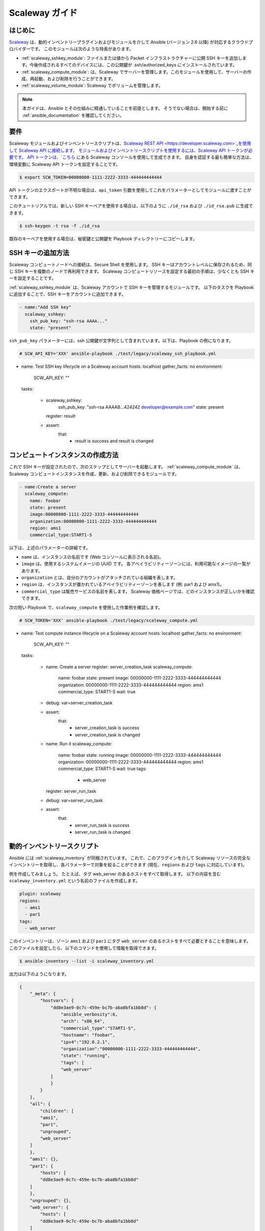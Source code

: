 .. _guide_scaleway:

**************
Scaleway ガイド
**************

.. _scaleway_introduction:

はじめに
============

`Scaleway <https://scaleway.com>`_ は、動的インベントリープラグインおよびモジュールを介して Ansible (バージョン 2.6 以降) が対応するクラウドプロバイダーです。
このモジュールは次のような特長があります。

- :ref:`scaleway_sshkey_module`: ファイルまたは値から Packet インフラストラクチャーに公開 SSH キーを追加します。今後作成されるすべてのデバイスには、この公開鍵が .ssh/authorized_keys にインストールされています。
- :ref:`scaleway_compute_module`: は、Scaleway でサーバーを管理します。このモジュールを使用して、サーバーの作成、再起動、および削除を行うことができます。
- :ref:`scaleway_volume_module`: Scaleway でボリュームを管理します。

.. note::
   本ガイドは、Ansible とその仕組みに精通していることを前提とします。
   そうでない場合は、開始する前に :ref:`ansible_documentation` を確認してください。

.. _scaleway_requirements:

要件
============

Scaleway モジュールおよびインベントリースクリプトは、`Scaleway REST API <https://developer.scaleway.com>`_を使用して Scaleway API に接続します。
モジュールおよびインベントリースクリプトを使用するには、Scaleway API トークンが必要です。
API トークンは、`こちら <https://cloud.scaleway.com/#/credentials>`_ にある Scaleway コンソールを使用して生成できます。
自身を認証する最も簡単な方法は、環境変数に Scaleway API トークンを設定することです。

.. code-block:: bash

    $ export SCW_TOKEN=00000000-1111-2222-3333-444444444444

API トークンのエクスポートが不明な場合は、``api_token`` 引数を使用してこれをパラメーターとしてモジュールに渡すことができます。

このチュートリアルでは、新しい SSH キーペアを使用する場合は、以下のように ``./id_rsa`` および ``./id_rsa.pub`` に生成できます。

.. code-block:: bash

    $ ssh-keygen -t rsa -f ./id_rsa

既存のキーペアを使用する場合は、秘密鍵と公開鍵を Playbook ディレクトリーにコピーします。

.. _scaleway_add_sshkey:

SSH キーの追加方法
======================

Scaleway コンピュートノードへの接続は、Secure Shell を使用します。
SSH キーはアカウントレベルに保存されるため、同じ SSH キーを複数のノードで再利用できます。
Scaleway コンピュートリソースを設定する最初の手順は、少なくとも SSH キーを設定することです。

:ref:`scaleway_sshkey_module` は、Scaleway アカウントで SSH キーを管理するモジュールです。
以下のタスクを Playbook に追加することで、SSH キーをアカウントに追加できます。

.. code-block:: yaml

    - name:"Add SSH key"
      scaleway_sshkey:
        ssh_pub_key: "ssh-rsa AAAA..."
        state: "present"

``ssh_pub_key`` パラメーターには、ssh 公開鍵が文字列として含まれています。以下は、Playbook の例になります。


.. code-block:: yaml

    # SCW_API_KEY='XXX' ansible-playbook ./test/legacy/scaleway_ssh_playbook.yml

- name: Test SSH key lifecycle on a Scaleway account
  hosts: localhost
  gather_facts: no
  environment:
    SCW_API_KEY: ""

  tasks:

    - scaleway_sshkey:
        ssh_pub_key: "ssh-rsa AAAAB...424242 developer@example.com"
        state: present
      register: result

    - assert:
        that:
          - result is success and result is changed

.. _scaleway_create_instance:

コンピュートインスタンスの作成方法
=================================

これで SSH キーが設定されたので、次のステップとしてサーバーを起動します。
:ref:`scaleway_compute_module` は、Scaleway コンピュートインスタンスを作成、更新、および削除できるモジュールです。

.. code-block:: yaml

    - name:Create a server
      scaleway_compute:
        name: foobar
        state: present
        image:00000000-1111-2222-3333-444444444444
        organization:00000000-1111-2222-3333-444444444444
        region: ams1
        commercial_type:START1-S

以下は、上述のパラメーターの詳細です。

- ``name`` は、インスタンスの名前です (Web コンソールに表示される名前)。
- ``image`` は、使用するシステムイメージの UUID です。
  各アベイラビリティーゾーンには、利用可能なイメージの一覧があります。
- ``organization`` とは、自分のアカウントがアタッチされている組織を表します。
- ``region`` は、インスタンスが置かれているアベイラビリティーゾーンを表します (例: par1 および ams1)。
- ``commercial_type`` は販売サービスの名前を表します。
  Scaleway 価格ページでは、どのインスタンスが正しいかを確認できます。

次の短い Playbook で、``scaleway_compute`` を使用した作業例を確認します。

.. code-block:: yaml

    # SCW_TOKEN='XXX' ansible-playbook ./test/legacy/scaleway_compute.yml

- name: Test compute instance lifecycle on a Scaleway account
  hosts: localhost
  gather_facts: no
  environment:
    SCW_API_KEY: ""

  tasks:

    - name: Create a server
      register: server_creation_task
      scaleway_compute:
        name: foobar
        state: present
        image: 00000000-1111-2222-3333-444444444444
        organization: 00000000-1111-2222-3333-444444444444
        region: ams1
        commercial_type: START1-S
        wait: true

    - debug: var=server_creation_task

    - assert:
        that:
          - server_creation_task is success
          - server_creation_task is changed

    - name: Run it
      scaleway_compute:
        name: foobar
        state: running
        image: 00000000-1111-2222-3333-444444444444
        organization: 00000000-1111-2222-3333-444444444444
        region: ams1
        commercial_type: START1-S
        wait: true
        tags:
          - web_server
      register: server_run_task

    - debug: var=server_run_task

    - assert:
        that:
          - server_run_task is success
          - server_run_task is changed

.. _scaleway_dynamic_inventory_tutorial:

動的インベントリースクリプト
========================

Ansible には :ref:`scaleway_inventory` が同梱されています。
これで、このプラグインを介して Scaleway リソースの完全なインベントリーを取得し、各パラメーターで対象を絞ることができます (現在、``regions`` および ``tags`` に対応しています)。


例を作成してみましょう。
たとえば、タグ web_server のあるホストをすべて取得します。
以下の内容を含む ``scaleway_inventory.yml`` という名前のファイルを作成します。

.. code-block:: yaml

    plugin: scaleway
    regions:
      - ams1
      - par1
    tags:
      - web_server

このインベントリーは、ゾーン ``ams1`` および ``par1`` にタグ ``web_server`` のあるホストをすべて必要とすることを意味します。
このファイルを設定したら、以下のコマンドを使用して情報を取得できます。

.. code-block:: bash

    $ ansible-inventory --list -i scaleway_inventory.yml

出力は以下のようになります。

.. code-block:: yaml

    {
        "_meta": {
            "hostvars": {
                "dd8e3ae9-0c7c-459e-bc7b-aba8bfa1bb8d": {
                    "ansible_verbosity":6,
                    "arch": "x86_64",
                    "commercial_type":"START1-S",
                    "hostname": "foobar",
                    "ipv4":"192.0.2.1",
                    "organization":"00000000-1111-2222-3333-444444444444",
                    "state": "running",
                    "tags": [
                    "web_server"
                ]
                }
            }
        },
        "all": {
            "children": [
            "ams1",
            "par1",
            "ungrouped",
            "web_server"
        ]
        },
        "ams1": {},
        "par1": {
            "hosts": [
            "dd8e3ae9-0c7c-459e-bc7b-aba8bfa1bb8d"
        ]
        },
        "ungrouped": {},
        "web_server": {
            "hosts": [
            "dd8e3ae9-0c7c-459e-bc7b-aba8bfa1bb8d"
        ]
        }
    }
    
ここで示すとおり、ホストの異なるグループを取得します。
``par1`` および ``ams1`` は、場所に基づいてグループ化されます。
``web_server`` は、タグに基づくグループです。

フィルターパラメーターが定義されていないと、プラグインは可能な値をすべて必要であると想定します。
これは、Scaleway コンピュートノードに存在する各タグに対して、各タグに基づくグループが作成されることを意味します。

Scaleway S3 オブジェクトストレージ
==========================

`オブジェクトストレージ <https://www.scaleway.com/object-storage>`_ では、あらゆる種類のオブジェクト (ドキュメント、イメージ、ビデオなど) を保存できます。
Scaleway API は S3 と互換性があるため、Ansible は、:ref:`s3_bucket_module` モジュールと :ref:`aws_s3_module` モジュールを使用してネイティブに対応します。

``./test/legacy/roles/scaleway_s3`` にはサンプルが多数あります。

.. code-block:: yaml+jinja

    - hosts: myserver
      vars:
        scaleway_region: nl-ams
        s3_url: https://s3.nl-ams.scw.cloud
      environment:
        # AWS_ACCESS_KEY matches your scaleway organization id available at https://cloud.scaleway.com/#/account
    AWS_ACCESS_KEY: 00000000-1111-2222-3333-444444444444
    # AWS_SECRET_KEY matches a secret token that you can retrieve at https://cloud.scaleway.com/#/credentials
    AWS_SECRET_KEY: aaaaaaaa-bbbb-cccc-dddd-eeeeeeeeeeee
  module_defaults:
    group/aws:
      s3_url: '{{ s3_url }}'
      region: '{{ scaleway_region }}'
  tasks:
   # use a fact instead of a variable, otherwise template is evaluate each time variable is used
    - set_fact:
        bucket_name: "{{ 99999999 | random | to_uuid }}"

    # "requester_pays:" is mandatory because Scaleway doesn't implement related API
    # another way is to use aws_s3 and "mode: create" !
    - s3_bucket:
        name: '{{ bucket_name }}'
        requester_pays:

    - name: Another way to create the bucket
      aws_s3:
        bucket: '{{ bucket_name }}'
        mode: create
        encrypt: false
      register: bucket_creation_check

    - name: add something in the bucket
      aws_s3:
        mode: put
        bucket: '{{ bucket_name }}'
        src: /tmp/test.txt  #  needs to be created before
        object: test.txt
        encrypt: false  # server side encryption must be disabled

